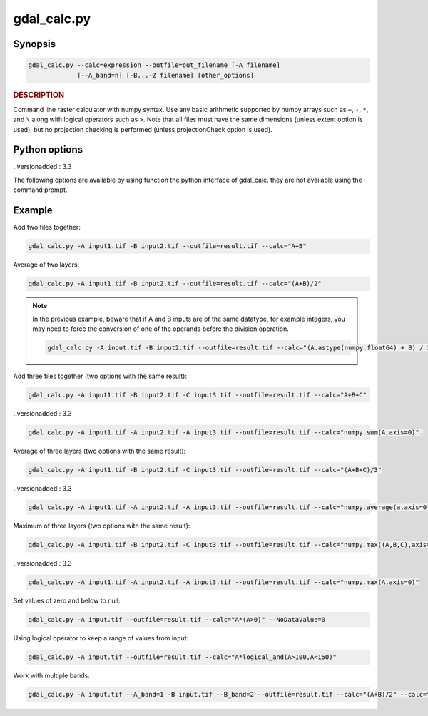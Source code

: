 .. _gdal_calc:

================================================================================
gdal_calc.py
================================================================================

.. only:: html

    Command line raster calculator with numpy syntax.

.. Index:: gdal_calc

Synopsis
--------

.. code-block::

    gdal_calc.py --calc=expression --outfile=out_filename [-A filename]
                 [--A_band=n] [-B...-Z filename] [other_options]

.. rubric::  DESCRIPTION
   :name: description

Command line raster calculator with numpy syntax. Use any basic
arithmetic supported by numpy arrays such as ``+``, ``-``, ``*``, and
``\`` along with logical operators such as ``>``.
Note that all files must have the same dimensions (unless extent option is used),
but no projection checking is performed (unless projectionCheck option is used).

.. option:: --help

    Show this help message and exit

.. option:: -h

    The same as :option:`--help`.

.. option:: --calc=expression

    Calculation in gdalnumeric syntax using ``+``, ``-``, ``/``, ``*``, or any numpy array functions (i.e. ``log10()``).
    Multiple ``--calc`` options can be listed to produce a multiband file (GDAL >= 3.2).
    NoDataValue will be mapped to ``numpy.nan`` when reading and ``numpy.nan`` will be written as NoDataValue in the output file (GDAL >= 3.3).

.. option:: -A <filename>

    Input gdal raster file, you can use any letter (a-z, A-Z).  (lower case supported since GDAL 3.3)

    A letter may be repeated (GDAL >= 3.3). The effect will be to create a 3-dim numpy array.
    In such a case, the calculation formula must use this input as a 3-dim array and must return a 2D array (see examples below).
    In case the calculation does not return a 2D array an error would be generated.

.. option:: --A_band=<n>

    Number of raster band for file A (default 1).

.. option::  --outfile=<filename>

    Output file to generate or fill.

.. option:: --NoDataValue=<value>

    Output NoDataValue (default datatype specific value).
    To indicate not setting a NoDataValue use --NoDataValue=none (GDAL >= 3.3)

    .. note::
        Using the Python API:
        ``None`` value will indicate default datatype specific value.
        ``'none'`` value will indicate not setting a NoDataValue.

.. option:: --hideNoData

    ..versionadded:: 3.3

    Ignores the input bands NoDataValue.
    By default, the input bands NoDataValue are not participating in the calculation.
    By setting this setting - no special treatment will be performed on the input NoDataValue. and they will be participating in the calculation as any other value.
    The output will not have a set NoDataValue, unless you explicitly specified a specific value by setting --NoDataValue=<value>.

.. option:: --type=<datatype>

    Output datatype, must be one of [``Int32``, ``Int16``, ``Float64``, ``UInt16``, ``Byte``, ``UInt32``, ``Float32``].

    .. note::

       Despite the datatype set using ``--type``, when doing intermediate aritmethic operations using operands of the
       same type, the operation result will honor the original datatype. This may lead into unexpected results in the final result.

.. option:: --format=<gdal_format>

    GDAL format for output file.

.. option:: --extent=<option>

    ..versionadded:: 3.3

    this option determinants how to handle rasters with different extents.
    ``ignore`` (default) - only the dimensions of the rasters are compared. if the dimensions do not agree the operation will fail.
    ``fail`` - the dimensions and the extent (bounds) of the rasters must agree, otherwise the operation will fail.

.. option:: --projectionCheck

    ..versionadded:: 3.3

    By default, no projection checking will be performed.
    By setting this option, if the projection is not the same for all bands then the operation will fail.

.. _creation-option:

.. option:: --creation-option=<option>

    Passes a creation option to the output format driver.  Multiple
    options may be listed. See format specific documentation for legal
    creation options for each format.

.. option:: --co=<option>

        The same as creation-option_.

.. option:: --allBands=[a-z, A-Z]

    Process all bands of given raster (a-z, A-Z). Requires a single calc for all bands.

.. option:: --overwrite

    Overwrite output file if it already exists.

.. option:: --debug

    Print debugging information.

.. option:: --quiet

    Suppress progress messages.


Python options
--------------

..versionadded:: 3.3

The following options are available by using function the python interface of gdal_calc.
they are not available using the command prompt.

.. option:: user_namespace

    A dictionary of custom functions or other names to be available for use in the Calc expression.

.. option:: return_ds

    If enabled, the output dataset would be returned from the function and not closed.

.. option:: color_table

    Allows to specify a ColorTable object (with Palette Index interpretation) to be used for the output raster.

Example
-------

Add two files together:

.. code-block::

    gdal_calc.py -A input1.tif -B input2.tif --outfile=result.tif --calc="A+B"

Average of two layers:

.. code-block::

    gdal_calc.py -A input1.tif -B input2.tif --outfile=result.tif --calc="(A+B)/2"

.. note::

   In the previous example, beware that if A and B inputs are of the same datatype, for example integers, you
   may need to force the conversion of one of the operands before the division operation.

   .. code-block::

      gdal_calc.py -A input.tif -B input2.tif --outfile=result.tif --calc="(A.astype(numpy.float64) + B) / 2"

Add three files together (two options with the same result):

.. code-block::

    gdal_calc.py -A input1.tif -B input2.tif -C input3.tif --outfile=result.tif --calc="A+B+C"

..versionadded:: 3.3

.. code-block::

    gdal_calc.py -A input1.tif -A input2.tif -A input3.tif --outfile=result.tif --calc="numpy.sum(A,axis=0)".

Average of three layers (two options with the same result):

.. code-block::

    gdal_calc.py -A input1.tif -B input2.tif -C input3.tif --outfile=result.tif --calc="(A+B+C)/3"

..versionadded:: 3.3

.. code-block::

    gdal_calc.py -A input1.tif -A input2.tif -A input3.tif --outfile=result.tif --calc="numpy.average(a,axis=0)".

Maximum of three layers  (two options with the same result):

.. code-block::

    gdal_calc.py -A input1.tif -B input2.tif -C input3.tif --outfile=result.tif --calc="numpy.max((A,B,C),axis=0)"

..versionadded:: 3.3

.. code-block::

    gdal_calc.py -A input1.tif -A input2.tif -A input3.tif --outfile=result.tif --calc="numpy.max(A,axis=0)"

Set values of zero and below to null:

.. code-block::

    gdal_calc.py -A input.tif --outfile=result.tif --calc="A*(A>0)" --NoDataValue=0

Using logical operator to keep a range of values from input:

.. code-block::

    gdal_calc.py -A input.tif --outfile=result.tif --calc="A*logical_and(A>100,A<150)"

Work with multiple bands:

.. code-block::

    gdal_calc.py -A input.tif --A_band=1 -B input.tif --B_band=2 --outfile=result.tif --calc="(A+B)/2" --calc="B*logical_and(A>100,A<150)"

